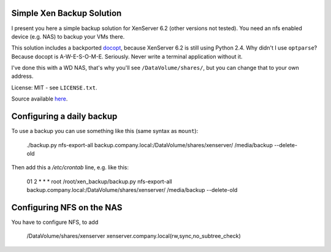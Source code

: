 Simple Xen Backup Solution
==========================

I present you here a simple backup solution for XenServer 6.2 (other versions
not tested). You need an nfs enabled device (e.g. NAS) to backup your VMs
there.

This solution includes a backported `docopt
<https://github.com/docopt/docopt>`_, because XenServer 6.2 is still using
Python 2.4. Why didn't I use ``optparse``? Because docopt is A-W-E-S-O-M-E.
Seriously. Never write a terminal application without it.

I've done this with a WD NAS, that's why you'll see ``/DataVolume/shares/``,
but you can change that to your own address.

License: MIT - see ``LICENSE.txt``.

Source available `here <https://github.com/davidhalter-archive/xen_backup>`_.


Configuring a daily backup
==========================

To use a backup you can use something like this (same syntax as ``mount``):

    ./backup.py nfs-export-all backup.company.local:/DataVolume/shares/xenserver/ /media/backup --delete-old

Then add this a `/etc/crontab` line, e.g. like this:

    01 2 * * * root /root/xen_backup/backup.py nfs-export-all backup.company.local:/DataVolume/shares/xenserver/ /media/backup --delete-old


Configuring NFS on the NAS
==========================

You have to configure NFS, to add 

    /DataVolume/shares/xenserver xenserver.company.local(rw,sync,no_subtree_check)
